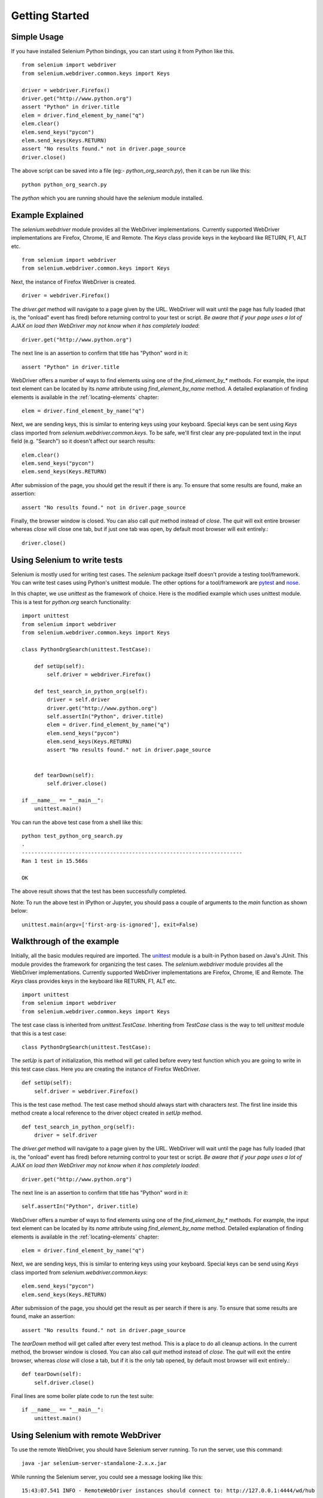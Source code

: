 .. _getting-started:

Getting Started
---------------

Simple Usage
~~~~~~~~~~~~

If you have installed Selenium Python bindings, you can start using it from
Python like this.

::

  from selenium import webdriver
  from selenium.webdriver.common.keys import Keys

  driver = webdriver.Firefox()
  driver.get("http://www.python.org")
  assert "Python" in driver.title
  elem = driver.find_element_by_name("q")
  elem.clear()
  elem.send_keys("pycon")
  elem.send_keys(Keys.RETURN)
  assert "No results found." not in driver.page_source
  driver.close()

The above script can be saved into a file (eg:- `python_org_search.py`), then it
can be run like this::

  python python_org_search.py

The `python` which you are running should have the `selenium` module installed.

Example Explained
~~~~~~~~~~~~~~~~~

The `selenium.webdriver` module provides all the WebDriver implementations.
Currently supported WebDriver implementations are Firefox, Chrome, IE and
Remote.  The `Keys` class provide keys in the keyboard like RETURN, F1, ALT etc.

::

  from selenium import webdriver
  from selenium.webdriver.common.keys import Keys

Next, the instance of Firefox WebDriver is created.

::

  driver = webdriver.Firefox()

The `driver.get` method will navigate to a page given by the URL.  WebDriver
will wait until the page has fully loaded (that is, the "onload" event has
fired) before returning control to your test or script. *Be aware that if your
page uses a lot of AJAX on load then WebDriver may not know when it has
completely loaded*::

  driver.get("http://www.python.org")

The next line is an assertion to confirm that title has "Python" word in it::

  assert "Python" in driver.title

WebDriver offers a number of ways to find elements using one of the
`find_element_by_*` methods.  For example, the input text element can be located
by its `name` attribute using `find_element_by_name` method.  A detailed
explanation of finding elements is available in the :ref:`locating-elements`
chapter::

  elem = driver.find_element_by_name("q")

Next, we are sending keys, this is similar to entering keys using your keyboard.
Special keys can be sent using `Keys` class imported from
`selenium.webdriver.common.keys`.  To be safe, we'll first clear any
pre-populated text in the input field (e.g. "Search") so it doesn't affect our
search results::

  elem.clear()
  elem.send_keys("pycon")
  elem.send_keys(Keys.RETURN)

After submission of the page, you should get the result if there is any.  To
ensure that some results are found, make an assertion::

  assert "No results found." not in driver.page_source

Finally, the browser window is closed.  You can also call `quit` method instead
of `close`.  The `quit` will exit entire browser whereas `close` will close one
tab, but if just one tab was open, by default most browser will exit entirely.::

  driver.close()


Using Selenium to write tests
~~~~~~~~~~~~~~~~~~~~~~~~~~~~~

Selenium is mostly used for writing test cases.  The `selenium` package itself
doesn't provide a testing tool/framework.  You can write test cases using
Python's unittest module.  The other options for a tool/framework are `pytest <https://docs.pytest.org/en/stable/>`_
and `nose <https://nose.readthedocs.io/en/latest/>`_.

In this chapter, we use `unittest` as the framework of choice.  Here is the
modified example which uses unittest module.  This is a test for `python.org`
search functionality::

  import unittest
  from selenium import webdriver
  from selenium.webdriver.common.keys import Keys

  class PythonOrgSearch(unittest.TestCase):

      def setUp(self):
          self.driver = webdriver.Firefox()

      def test_search_in_python_org(self):
          driver = self.driver
          driver.get("http://www.python.org")
          self.assertIn("Python", driver.title)
          elem = driver.find_element_by_name("q")
          elem.send_keys("pycon")
          elem.send_keys(Keys.RETURN)
          assert "No results found." not in driver.page_source
          

      def tearDown(self):
          self.driver.close()

  if __name__ == "__main__":
      unittest.main()


You can run the above test case from a shell like this::

  python test_python_org_search.py
  .
  ----------------------------------------------------------------------
  Ran 1 test in 15.566s

  OK

The above result shows that the test has been successfully completed.

Note: To run the above test in IPython or Jupyter, you should pass a couple of arguments to the `main` function as shown below:
::

  unittest.main(argv=['first-arg-is-ignored'], exit=False)
  


Walkthrough of the example
~~~~~~~~~~~~~~~~~~~~~~~~~~

Initially, all the basic modules required are imported.  The `unittest
<http://docs.python.org/library/unittest.html>`_ module is a built-in Python
based on Java's JUnit.  This module provides the framework for organizing the
test cases.  The `selenium.webdriver` module provides all the WebDriver
implementations.  Currently supported WebDriver implementations are Firefox,
Chrome, IE and Remote.  The `Keys` class provides keys in the keyboard like
RETURN, F1, ALT etc.

::

  import unittest
  from selenium import webdriver
  from selenium.webdriver.common.keys import Keys

The test case class is inherited from `unittest.TestCase`.  Inheriting from
`TestCase` class is the way to tell `unittest` module that this is a test case::

  class PythonOrgSearch(unittest.TestCase):


The `setUp` is part of initialization, this method will get called before every
test function which you are going to write in this test case class.  Here you
are creating the instance of Firefox WebDriver.

::

      def setUp(self):
          self.driver = webdriver.Firefox()

This is the test case method. The test case method should always start with
characters `test`.  The first line inside this method create a local reference
to the driver object created in `setUp` method.

::

      def test_search_in_python_org(self):
          driver = self.driver

The `driver.get` method will navigate to a page given by the URL.  WebDriver
will wait until the page has fully loaded (that is, the "onload" event has
fired) before returning control to your test or script. *Be aware that if your
page uses a lot of AJAX on load then WebDriver may not know when it has
completely loaded*::

          driver.get("http://www.python.org")

The next line is an assertion to confirm that title has "Python" word in it::

          self.assertIn("Python", driver.title)


WebDriver offers a number of ways to find elements using one of the
`find_element_by_*` methods.  For example, the input text element can be located
by its `name` attribute using `find_element_by_name` method.  Detailed
explanation of finding elements is available in the :ref:`locating-elements`
chapter::

          elem = driver.find_element_by_name("q")

Next, we are sending keys, this is similar to entering keys using your keyboard.
Special keys can be send using `Keys` class imported from
`selenium.webdriver.common.keys`::

          elem.send_keys("pycon")
          elem.send_keys(Keys.RETURN)

After submission of the page, you should get the result as per search if there
is any.  To ensure that some results are found, make an assertion::

  assert "No results found." not in driver.page_source

The `tearDown` method will get called after every test method.  This is a place
to do all cleanup actions.  In the current method, the browser window is closed.
You can also call `quit` method instead of `close`.  The `quit` will exit the
entire browser, whereas `close` will close a tab, but if it is the only tab
opened, by default most browser will exit entirely.::

      def tearDown(self):
          self.driver.close()

Final lines are some boiler plate code to run the test suite::

  if __name__ == "__main__":
      unittest.main()

.. _selenium-remote-webdriver:

Using Selenium with remote WebDriver
~~~~~~~~~~~~~~~~~~~~~~~~~~~~~~~~~~~~

To use the remote WebDriver, you should have Selenium server running.  To run
the server, use this command::

  java -jar selenium-server-standalone-2.x.x.jar

While running the Selenium server, you could see a message looking like this::

  15:43:07.541 INFO - RemoteWebDriver instances should connect to: http://127.0.0.1:4444/wd/hub

The above line says that you can use this URL for connecting to remote
WebDriver.  Here are some examples::

  from selenium import webdriver
  from selenium.webdriver.common.desired_capabilities import DesiredCapabilities

  driver = webdriver.Remote(
     command_executor='http://127.0.0.1:4444/wd/hub',
     desired_capabilities=DesiredCapabilities.CHROME)

  driver = webdriver.Remote(
     command_executor='http://127.0.0.1:4444/wd/hub',
     desired_capabilities=DesiredCapabilities.OPERA)

  driver = webdriver.Remote(
     command_executor='http://127.0.0.1:4444/wd/hub',
     desired_capabilities=DesiredCapabilities.HTMLUNITWITHJS)

The desired capabilities is a dictionary, so instead of using the default
dictionaries, you can specify the values explicitly::

  driver = webdriver.Remote(
     command_executor='http://127.0.0.1:4444/wd/hub',
     desired_capabilities={'browserName': 'htmlunit',
                           'version': '2',
                          'javascriptEnabled': True})
